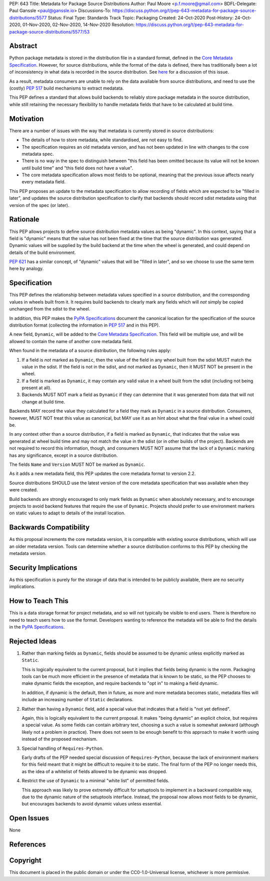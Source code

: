 PEP: 643
Title: Metadata for Package Source Distributions
Author: Paul Moore <p.f.moore@gmail.com>
BDFL-Delegate: Paul Ganssle <paul@ganssle.io>
Discussions-To: https://discuss.python.org/t/pep-643-metadata-for-package-source-distributions/5577
Status: Final
Type: Standards Track
Topic: Packaging
Created: 24-Oct-2020
Post-History: 24-Oct-2020, 01-Nov-2020, 02-Nov-2020, 14-Nov-2020
Resolution: https://discuss.python.org/t/pep-643-metadata-for-package-source-distributions/5577/53


.. canonical-pypa-spec:: :ref:`packaging:core-metadata`


Abstract
========

Python package metadata is stored in the distribution file in a standard
format, defined in the `Core Metadata Specification`_. However, for
source distributions, while the format of the data is defined, there has
traditionally been a lot of inconsistency in what data is recorded in
the source distribution. See `here
<https://discuss.python.org/t/why-isnt-source-distribution-metadata-trustworthy-can-we-make-it-so/2620>`_
for a discussion of this issue.

As a result, metadata consumers are unable to rely on the data available
from source distributions, and need to use the (costly) :pep:`517` build
mechanisms to extract medatata.

This PEP defines a standard that allows build backends to reliably store
package metadata in the source distribution, while still retaining the
necessary flexibility to handle metadata fields that have to be calculated
at build time.


Motivation
==========

There are a number of issues with the way that metadata is currently
stored in source distributions:

* The details of how to store metadata, while standardised, are not
  easy to find.
* The specification requires an old metadata version, and has not been
  updated in line with changes to the core metadata spec.
* There is no way in the spec to distinguish between "this field has been
  omitted because its value will not be known until build time" and "this
  field does not have a value".
* The core metadata specification allows most fields to be optional,
  meaning that the previous issue affects nearly every metadata field.

This PEP proposes an update to the metadata specification to allow
recording of fields which are expected to be "filled in later", and
updates the source distribution specification to clarify that backends
should record sdist metadata using that version of the spec (or later).


Rationale
=========

This PEP allows projects to define source distribution metadata values
as being "dynamic". In this context, saying that a field is "dynamic"
means that the value has not been fixed at the time that the source
distribution was generated. Dynamic values will be supplied by the build
backend at the time when the wheel is generated, and could depend on
details of the build environment.

:pep:`621` has a similar concept, of "dynamic" values that will be
"filled in later", and so we choose to use the same term here by
analogy.


Specification
=============

This PEP defines the relationship between metadata values specified in a
source distribution, and the corresponding values in wheels built from
it. It requires build backends to clearly mark any fields which will
*not* simply be copied unchanged from the sdist to the wheel.

In addition, this PEP makes the `PyPA Specifications`_ document the
canonical location for the specification of the source distribution
format (collecting the information in :pep:`517` and in this PEP).

A new field, ``Dynamic``, will be added to the `Core Metadata Specification`_.
This field will be multiple use, and will be allowed to contain the name
of another core metadata field.

When found in the metadata of a source distribution, the following
rules apply:

1. If a field is *not* marked as ``Dynamic``, then the value of the field
   in any wheel built from the sdist MUST match the value in the sdist.
   If the field is not in the sdist, and not marked as ``Dynamic``, then
   it MUST NOT be present in the wheel.
2. If a field is marked as ``Dynamic``, it may contain any valid value in
   a wheel built from the sdist (including not being present at all).
3. Backends MUST NOT mark a field as ``Dynamic`` if they can determine that
   it was generated from data that will not change at build time. 

Backends MAY record the value they calculated for a field they mark as
``Dynamic`` in a source distribution. Consumers, however, MUST NOT treat
this value as canonical, but MAY use it as an hint about what the final
value in a wheel could be.

In any context other than a source distribution, if a field is marked as
``Dynamic``, that indicates that the value was generated at wheel build
time and may not match the value in the sdist (or in other builds of the
project). Backends are not required to record this information, though,
and consumers MUST NOT assume that the lack of a ``Dynamic`` marking has
any significance, except in a source distribution.

The fields ``Name`` and ``Version`` MUST NOT be marked as ``Dynamic``.

As it adds a new metadata field, this PEP updates the core metadata
format to version 2.2.

Source distributions SHOULD use the latest version of the core metadata
specification that was available when they were created.

Build backends are strongly encouraged to only mark fields as
``Dynamic`` when absolutely necessary, and to encourage projects to
avoid backend features that require the use of ``Dynamic``. Projects
should prefer to use environment markers on static values to adapt to
details of the install location.


Backwards Compatibility
=======================

As this proposal increments the core metadata version, it is compatible
with existing source distributions, which will use an older metadata
version. Tools can determine whether a source distribution conforms to
this PEP by checking the metadata version.


Security Implications
=====================

As this specification is purely for the storage of data that is intended
to be publicly available, there are no security implications.


How to Teach This
=================

This is a data storage format for project metadata, and so will not
typically be visible to end users. There is therefore no need to teach
users how to use the format. Developers wanting to reference the
metadata will be able to find the details in the `PyPA Specifications`_.


Rejected Ideas
==============

1. Rather than marking fields as ``Dynamic``, fields should be assumed
   to be dynamic unless explicitly marked as ``Static``.

   This is logically equivalent to the current proposal, but it implies
   that fields being dynamic is the norm. Packaging tools can be much
   more efficient in the presence of metadata that is known to be static,
   so the PEP chooses to make dynamic fields the exception, and require
   backends to "opt in" to making a field dynamic.

   In addition, if dynamic is the default, then in future, as more
   and more metadata becomes static, metadata files will include an
   increasing number of ``Static`` declarations.

2. Rather than having a ``Dynamic`` field, add a special value that
   indicates that a field is "not yet defined".

   Again, this is logically equivalent to the current proposal. It makes
   "being dynamic" an explicit choice, but requires a special value.  As
   some fields can contain arbitrary text, choosing a such a value is
   somewhat awkward (although likely not a problem in practice). There
   does not seem to be enough benefit to this approach to make it worth
   using instead of the proposed mechanism.

3. Special handling of ``Requires-Python``.

   Early drafts of the PEP needed special discussion of ``Requires-Python``,
   because the lack of environment markers for this field meant that it might
   be difficult to require it to be static. The final form of the PEP no longer
   needs this, as the idea of a whitelist of fields allowed to be dynamic was
   dropped.

4. Restrict the use of ``Dynamic`` to a minimal "white list" of
   permitted fields.

   This approach was likely to prove extremely difficult for setuptools
   to implement in a backward compatible way, due to the dynamic nature
   of the setuptools interface. Instead, the proposal now allows most
   fields to be dynamic, but encourages backends to avoid dynamic values
   unless essential.


Open Issues
===========

None

References
==========

.. _Core Metadata Specification: https://packaging.python.org/specifications/core-metadata/
.. _PyPA Specifications: https://packaging.python.org/specifications/

Copyright
=========

This document is placed in the public domain or under the
CC0-1.0-Universal license, whichever is more permissive.
